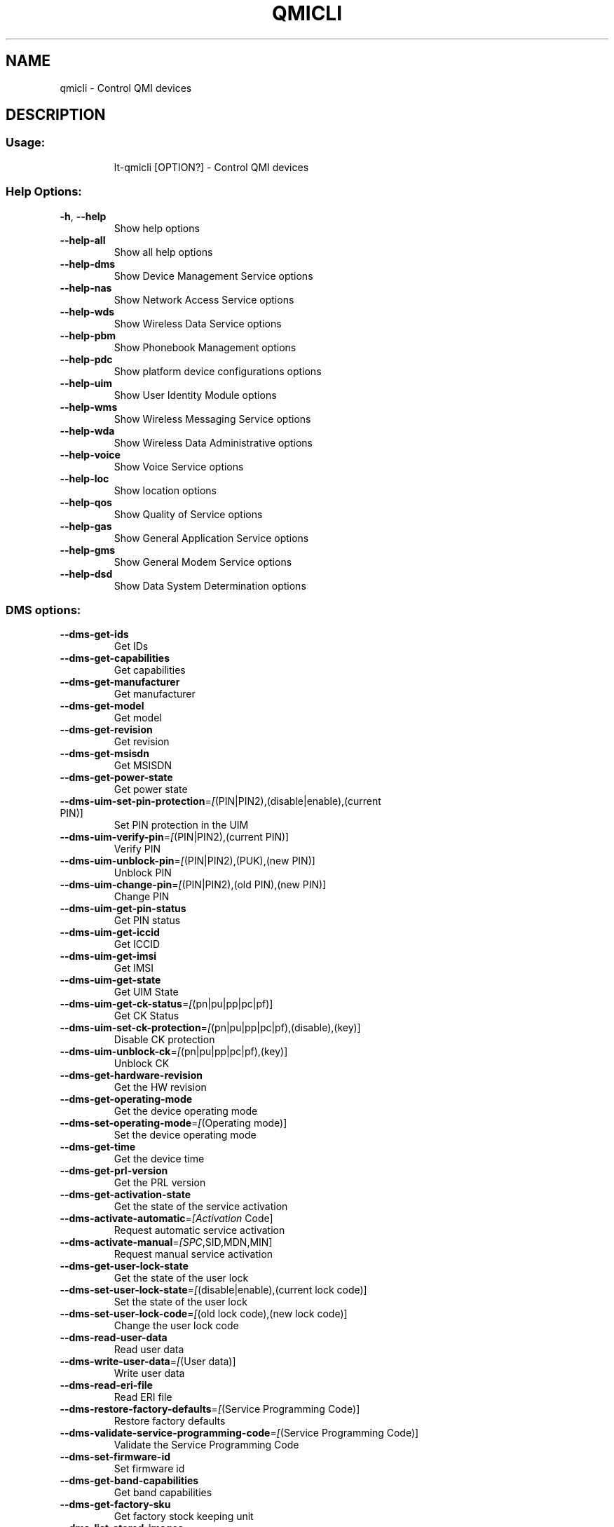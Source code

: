.\" DO NOT MODIFY THIS FILE!  It was generated by help2man 1.48.1.
.TH QMICLI "1" "February 2021" "qmicli 1.26.10" "User Commands"
.SH NAME
qmicli \- Control QMI devices
.SH DESCRIPTION
.SS "Usage:"
.IP
lt\-qmicli [OPTION?] \- Control QMI devices
.SS "Help Options:"
.TP
\fB\-h\fR, \fB\-\-help\fR
Show help options
.TP
\fB\-\-help\-all\fR
Show all help options
.TP
\fB\-\-help\-dms\fR
Show Device Management Service options
.TP
\fB\-\-help\-nas\fR
Show Network Access Service options
.TP
\fB\-\-help\-wds\fR
Show Wireless Data Service options
.TP
\fB\-\-help\-pbm\fR
Show Phonebook Management options
.TP
\fB\-\-help\-pdc\fR
Show platform device configurations options
.TP
\fB\-\-help\-uim\fR
Show User Identity Module options
.TP
\fB\-\-help\-wms\fR
Show Wireless Messaging Service options
.TP
\fB\-\-help\-wda\fR
Show Wireless Data Administrative options
.TP
\fB\-\-help\-voice\fR
Show Voice Service options
.TP
\fB\-\-help\-loc\fR
Show location options
.TP
\fB\-\-help\-qos\fR
Show Quality of Service options
.TP
\fB\-\-help\-gas\fR
Show General Application Service options
.TP
\fB\-\-help\-gms\fR
Show General Modem Service options
.TP
\fB\-\-help\-dsd\fR
Show Data System Determination options
.SS "DMS options:"
.TP
\fB\-\-dms\-get\-ids\fR
Get IDs
.TP
\fB\-\-dms\-get\-capabilities\fR
Get capabilities
.TP
\fB\-\-dms\-get\-manufacturer\fR
Get manufacturer
.TP
\fB\-\-dms\-get\-model\fR
Get model
.TP
\fB\-\-dms\-get\-revision\fR
Get revision
.TP
\fB\-\-dms\-get\-msisdn\fR
Get MSISDN
.TP
\fB\-\-dms\-get\-power\-state\fR
Get power state
.TP
\fB\-\-dms\-uim\-set\-pin\-protection\fR=\fI\,[\/\fR(PIN|PIN2),(disable|enable),(current PIN)]
Set PIN protection in the UIM
.TP
\fB\-\-dms\-uim\-verify\-pin\fR=\fI\,[\/\fR(PIN|PIN2),(current PIN)]
Verify PIN
.TP
\fB\-\-dms\-uim\-unblock\-pin\fR=\fI\,[\/\fR(PIN|PIN2),(PUK),(new PIN)]
Unblock PIN
.TP
\fB\-\-dms\-uim\-change\-pin\fR=\fI\,[\/\fR(PIN|PIN2),(old PIN),(new PIN)]
Change PIN
.TP
\fB\-\-dms\-uim\-get\-pin\-status\fR
Get PIN status
.TP
\fB\-\-dms\-uim\-get\-iccid\fR
Get ICCID
.TP
\fB\-\-dms\-uim\-get\-imsi\fR
Get IMSI
.TP
\fB\-\-dms\-uim\-get\-state\fR
Get UIM State
.TP
\fB\-\-dms\-uim\-get\-ck\-status\fR=\fI\,[\/\fR(pn|pu|pp|pc|pf)]
Get CK Status
.TP
\fB\-\-dms\-uim\-set\-ck\-protection\fR=\fI\,[\/\fR(pn|pu|pp|pc|pf),(disable),(key)]
Disable CK protection
.TP
\fB\-\-dms\-uim\-unblock\-ck\fR=\fI\,[\/\fR(pn|pu|pp|pc|pf),(key)]
Unblock CK
.TP
\fB\-\-dms\-get\-hardware\-revision\fR
Get the HW revision
.TP
\fB\-\-dms\-get\-operating\-mode\fR
Get the device operating mode
.TP
\fB\-\-dms\-set\-operating\-mode\fR=\fI\,[\/\fR(Operating mode)]
Set the device operating mode
.TP
\fB\-\-dms\-get\-time\fR
Get the device time
.TP
\fB\-\-dms\-get\-prl\-version\fR
Get the PRL version
.TP
\fB\-\-dms\-get\-activation\-state\fR
Get the state of the service activation
.TP
\fB\-\-dms\-activate\-automatic\fR=\fI\,[Activation\/\fR Code]
Request automatic service activation
.TP
\fB\-\-dms\-activate\-manual\fR=\fI\,[SPC\/\fR,SID,MDN,MIN]
Request manual service activation
.TP
\fB\-\-dms\-get\-user\-lock\-state\fR
Get the state of the user lock
.TP
\fB\-\-dms\-set\-user\-lock\-state\fR=\fI\,[\/\fR(disable|enable),(current lock code)]
Set the state of the user lock
.TP
\fB\-\-dms\-set\-user\-lock\-code\fR=\fI\,[\/\fR(old lock code),(new lock code)]
Change the user lock code
.TP
\fB\-\-dms\-read\-user\-data\fR
Read user data
.TP
\fB\-\-dms\-write\-user\-data\fR=\fI\,[\/\fR(User data)]
Write user data
.TP
\fB\-\-dms\-read\-eri\-file\fR
Read ERI file
.TP
\fB\-\-dms\-restore\-factory\-defaults\fR=\fI\,[\/\fR(Service Programming Code)]
Restore factory defaults
.TP
\fB\-\-dms\-validate\-service\-programming\-code\fR=\fI\,[\/\fR(Service Programming Code)]
Validate the Service Programming Code
.TP
\fB\-\-dms\-set\-firmware\-id\fR
Set firmware id
.TP
\fB\-\-dms\-get\-band\-capabilities\fR
Get band capabilities
.TP
\fB\-\-dms\-get\-factory\-sku\fR
Get factory stock keeping unit
.TP
\fB\-\-dms\-list\-stored\-images\fR
List stored images
.TP
\fB\-\-dms\-select\-stored\-image\fR=\fI\,[modem\/\fR#,pri#] where # is the index
Select stored image
.TP
\fB\-\-dms\-delete\-stored\-image\fR=\fI\,[modem\/\fR#|pri#] where # is the index
Delete stored image
.TP
\fB\-\-dms\-get\-firmware\-preference\fR
Get firmware preference
.TP
\fB\-\-dms\-set\-firmware\-preference\fR=\fI\,[\/\fR(fwver),(config),(carrier)]
Set firmware preference
.TP
\fB\-\-dms\-get\-boot\-image\-download\-mode\fR
Get boot image download mode
.TP
\fB\-\-dms\-set\-boot\-image\-download\-mode\fR=\fI\,[normal\/\fR|boot\-and\-recovery]
Set boot image download mode
.TP
\fB\-\-dms\-get\-software\-version\fR
Get software version
.TP
\fB\-\-dms\-set\-fcc\-authentication\fR
Set FCC authentication
.TP
\fB\-\-dms\-get\-supported\-messages\fR
Get supported messages
.TP
\fB\-\-dms\-hp\-change\-device\-mode\fR=\fI\,[fastboot]\/\fR
Change device mode (HP specific)
.TP
\fB\-\-dms\-swi\-get\-current\-firmware\fR
Get Current Firmware (Sierra Wireless specific)
.TP
\fB\-\-dms\-swi\-get\-usb\-composition\fR
Get current and supported USB compositions (Sierra Wireless specific)
.TP
\fB\-\-dms\-swi\-set\-usb\-composition\fR=\fI\,[\/\fR#]
Set USB composition (Sierra Wireless specific)
.TP
\fB\-\-dms\-foxconn\-change\-device\-mode\fR=\fI\,[fastboot\-ota\/\fR|fastboot\-online]
Change device mode (Foxconn specific)
.TP
\fB\-\-dms\-foxconn\-get\-firmware\-version\fR=\fI\,[firmware\-mcfg\-apps\/\fR|firmware\-mcfg|apps]
Get firmware version (Foxconn specific)
.TP
\fB\-\-dms\-get\-mac\-address\fR=\fI\,[wlan\/\fR|bt]
Get default MAC address
.TP
\fB\-\-dms\-reset\fR
Reset the service state
.TP
\fB\-\-dms\-noop\fR
Just allocate or release a DMS client. Use with `\-\-client\-no\-release\-cid' and/or `\-\-client\-cid'
.SS "NAS options:"
.TP
\fB\-\-nas\-get\-signal\-strength\fR
Get signal strength
.TP
\fB\-\-nas\-get\-signal\-info\fR
Get signal info
.TP
\fB\-\-nas\-get\-tx\-rx\-info\fR=\fI\,[\/\fR(Radio Interface)]
Get TX/RX info
.TP
\fB\-\-nas\-get\-home\-network\fR
Get home network
.TP
\fB\-\-nas\-get\-serving\-system\fR
Get serving system
.TP
\fB\-\-nas\-get\-system\-info\fR
Get system info
.TP
\fB\-\-nas\-get\-technology\-preference\fR
Get technology preference
.TP
\fB\-\-nas\-get\-system\-selection\-preference\fR
Get system selection preference
.TP
\fB\-\-nas\-set\-system\-selection\-preference\fR=\fI\,[cdma\-1x\/\fR|cdma\-1xevdo|gsm|umts|lte|td\-scdma][,[automatic|manual=MCCMNC]]
Set system selection preference
.TP
\fB\-\-nas\-network\-scan\fR
Scan networks
.TP
\fB\-\-nas\-get\-cell\-location\-info\fR
Get Cell Location Info
.TP
\fB\-\-nas\-force\-network\-search\fR
Force network search
.TP
\fB\-\-nas\-get\-operator\-name\fR
Get operator name data
.TP
\fB\-\-nas\-get\-lte\-cphy\-ca\-info\fR
Get LTE Cphy CA Info
.TP
\fB\-\-nas\-get\-rf\-band\-info\fR
Get RF Band Info
.TP
\fB\-\-nas\-get\-supported\-messages\fR
Get supported messages
.TP
\fB\-\-nas\-swi\-get\-status\fR
Get status ((Sierra Wireless specific)
.TP
\fB\-\-nas\-reset\fR
Reset the service state
.TP
\fB\-\-nas\-noop\fR
Just allocate or release a NAS client. Use with `\-\-client\-no\-release\-cid' and/or `\-\-client\-cid'
.SS "WDS options:"
.TP
\fB\-\-wds\-start\-network\fR=\fI\,[\/\fR"key=value,..."]
Start network (allowed keys: apn, 3gpp\-profile, 3gpp2\-profile, auth (PAP|CHAP|BOTH), username, password, autoconnect=yes, ip\-type (4|6))
.TP
\fB\-\-wds\-follow\-network\fR
Follow the network status until disconnected. Use with `\-\-wds\-start\-network'
.TP
\fB\-\-wds\-stop\-network\fR=\fI\,[Packet\/\fR data handle] OR [disable\-autoconnect]
Stop network
.TP
\fB\-\-wds\-get\-current\-settings\fR
Get current settings
.TP
\fB\-\-wds\-get\-packet\-service\-status\fR
Get packet service status
.TP
\fB\-\-wds\-get\-packet\-statistics\fR
Get packet statistics
.TP
\fB\-\-wds\-get\-data\-bearer\-technology\fR
Get data bearer technology
.TP
\fB\-\-wds\-get\-current\-data\-bearer\-technology\fR
Get current data bearer technology
.TP
\fB\-\-wds\-go\-dormant\fR
Make the active data connection go dormant
.TP
\fB\-\-wds\-go\-active\fR
Make the active data connection go active
.TP
\fB\-\-wds\-get\-dormancy\-status\fR
Get the dormancy status of the active data connection
.TP
\fB\-\-wds\-create\-profile\fR=\fI\,[\/\fR"(3gpp|3gpp2)[,key=value,...]"]
Create new profile using first available profile index (optional keys: name, apn, pdp\-type (IP|PPP|IPV6|IPV4V6), auth (NONE|PAP|CHAP|BOTH), username, password, context\-num, no\-roaming=yes, disabled=yes)
.TP
\fB\-\-wds\-swi\-create\-profile\-indexed\fR=\fI\,[\/\fR"(3gpp|3gpp2),#[,key=value,...]"]
Create new profile at specified profile index [Sierra Wireless specific] (optional keys: name, apn, pdp\-type (IP|PPP|IPV6|IPV4V6), auth (NONE|PAP|CHAP|BOTH), username, password, context\-num, no\-roaming=yes, disabled=yes)
.TP
\fB\-\-wds\-modify\-profile\fR=\fI\,[\/\fR"(3gpp|3gpp2),#,key=value,..."]
Modify existing profile (optional keys: name, apn, pdp\-type (IP|PPP|IPV6|IPV4V6), auth (NONE|PAP|CHAP|BOTH), username, password, context\-num, no\-roaming=yes, disabled=yes)
.TP
\fB\-\-wds\-delete\-profile\fR=\fI\,[\/\fR(3gpp|3gpp2),#]
Delete existing profile
.TP
\fB\-\-wds\-get\-profile\-list\fR=\fI\,[3gpp\/\fR|3gpp2]
Get profile list
.TP
\fB\-\-wds\-get\-default\-profile\-num\fR=\fI\,[3gpp\/\fR|3gpp2]
Get default profile number
.TP
\fB\-\-wds\-set\-default\-profile\-num\fR=\fI\,[\/\fR(3gpp|3gpp2),#]
Set default profile number
.TP
\fB\-\-wds\-get\-default\-settings\fR=\fI\,[3gpp\/\fR|3gpp2]
Get default settings
.TP
\fB\-\-wds\-get\-autoconnect\-settings\fR
Get autoconnect settings
.TP
\fB\-\-wds\-set\-autoconnect\-settings\fR=\fI\,[\/\fR(enabled|disabled|paused)[,(roaming\-allowed|home\-only)]]
Set autoconnect settings (roaming settings optional)
.TP
\fB\-\-wds\-get\-supported\-messages\fR
Get supported messages
.TP
\fB\-\-wds\-reset\fR
Reset the service state
.TP
\fB\-\-wds\-bind\-mux\-data\-port\fR=\fI\,[\/\fR"key=value,..."]
Bind qmux data port to controller device (allowed keys: mux\-id, ep\-iface\-number) to be used with `\-\-client\-no\-release\-cid'
.TP
\fB\-\-wds\-set\-ip\-family\fR=\fI\,[4\/\fR|6]
Set IP family
.TP
\fB\-\-wds\-get\-channel\-rates\fR
Get channel data rates
.TP
\fB\-\-wds\-noop\fR
Just allocate or release a WDS client. Use with `\-\-client\-no\-release\-cid' and/or `\-\-client\-cid'
.SS "PBM options:"
.TP
\fB\-\-pbm\-get\-all\-capabilities\fR
Get all phonebook capabilities
.TP
\fB\-\-pbm\-noop\fR
Just allocate or release a PBM client. Use with `\-\-client\-no\-release\-cid' and/or `\-\-client\-cid'
.SS "PDC options:"
.TP
\fB\-\-pdc\-list\-configs\fR=\fI\,[\/\fR(platform|software)]
List all configs
.TP
\fB\-\-pdc\-delete\-config\fR=\fI\,[\/\fR(platform|software),ConfigId]
Delete config
.TP
\fB\-\-pdc\-activate\-config\fR=\fI\,[\/\fR(platform|software),ConfigId]
Activate config
.TP
\fB\-\-pdc\-deactivate\-config\fR=\fI\,[\/\fR(platform|software),ConfigId]
Deactivate config
.TP
\fB\-\-pdc\-load\-config\fR=\fI\,[Path\/\fR to config]
Load config to device
.TP
\fB\-\-pdc\-noop\fR
Just allocate or release a PDC client. Use with `\-\-client\-no\-release\-cid' and/or `\-\-client\-cid'
.SS "UIM options:"
.TP
\fB\-\-uim\-set\-pin\-protection\fR=\fI\,[\/\fR(PIN1|PIN2|UPIN),(disable|enable),(current PIN)]
Set PIN protection
.TP
\fB\-\-uim\-verify\-pin\fR=\fI\,[\/\fR(PIN1|PIN2|UPIN),(current PIN)]
Verify PIN
.TP
\fB\-\-uim\-unblock\-pin\fR=\fI\,[\/\fR(PIN1|PIN2|UPIN),(PUK),(new PIN)]
Unblock PIN
.TP
\fB\-\-uim\-change\-pin\fR=\fI\,[\/\fR(PIN1|PIN2|UPIN),(old PIN),(new PIN)]
Change PIN
.TP
\fB\-\-uim\-read\-transparent\fR=\fI\,[0xNNNN\/\fR,0xNNNN,...]
Read a transparent file given the file path
.TP
\fB\-\-uim\-get\-file\-attributes\fR=\fI\,[0xNNNN\/\fR,0xNNNN,...]
Get the attributes of a given file
.TP
\fB\-\-uim\-read\-record\fR=\fI\,[\/\fR"key=value,..."]
Read a record from given file (allowed keys: record\-number, record\-length, file ([0xNNNN\-0xNNNN,...])
.TP
\fB\-\-uim\-get\-card\-status\fR
Get card status
.TP
\fB\-\-uim\-get\-supported\-messages\fR
Get supported messages
.TP
\fB\-\-uim\-sim\-power\-on\fR=\fI\,[\/\fR(slot number)]
Power on SIM card
.TP
\fB\-\-uim\-sim\-power\-off\fR=\fI\,[\/\fR(slot number)]
Power off SIM card
.TP
\fB\-\-uim\-change\-provisioning\-session\fR=\fI\,[\/\fR"key=value,..."]
Change provisioning session (allowed keys: session\-type, activate, slot, aid)
.TP
\fB\-\-uim\-get\-slot\-status\fR
Get slot status
.TP
\fB\-\-uim\-switch\-slot\fR=\fI\,[\/\fR(slot number)]
Switch active physical slot
.TP
\fB\-\-uim\-monitor\-slot\-status\fR
Watch for slot status indications
.TP
\fB\-\-uim\-reset\fR
Reset the service state
.TP
\fB\-\-uim\-noop\fR
Just allocate or release a UIM client. Use with `\-\-client\-no\-release\-cid' and/or `\-\-client\-cid'
.SS "WMS options:"
.TP
\fB\-\-wms\-get\-supported\-messages\fR
Get supported messages
.TP
\fB\-\-wms\-reset\fR
Reset the service state
.TP
\fB\-\-wms\-noop\fR
Just allocate or release a WMS client. Use with `\-\-client\-no\-release\-cid' and/or `\-\-client\-cid'
.SS "WDA options:"
.TP
\fB\-\-wda\-set\-data\-format\fR=\fI\,[\/\fR"key=value,..."]
Set data format (allowed keys: link\-layer\-protocol (802\-3|raw\-ip), ul\-protocol (tlp|qc\-ncm|mbim|rndis|qmap), dl\-protocol (tlp|qc\-ncm|mbim|rndis|qmap), dl\-datagram\-max\-size, dl\-max\-datagrams, ep\-type (undefined|hsusb), ep\-iface\-number)
.TP
\fB\-\-wda\-get\-data\-format\fR=\fI\,[\/\fR"key=value,..."]
Get data format (allowed keys: ep\-type (undefined|hsusb), ep\-iface\-number); also allows empty key list
.TP
\fB\-\-wda\-get\-supported\-messages\fR
Get supported messages
.TP
\fB\-\-wda\-noop\fR
Just allocate or release a WDA client. Use with `\-\-client\-no\-release\-cid' and/or `\-\-client\-cid'
.SS "VOICE options:"
.TP
\fB\-\-voice\-get\-config\fR
Get Voice service configuration
.TP
\fB\-\-voice\-get\-supported\-messages\fR
Get supported messages
.TP
\fB\-\-voice\-noop\fR
Just allocate or release a VOICE client. Use with `\-\-client\-no\-release\-cid' and/or `\-\-client\-cid'
.SS "LOC options:"
.TP
\fB\-\-loc\-session\-id\fR=\fI\,[ID]\/\fR
Session ID for the LOC session
.TP
\fB\-\-loc\-start\fR
Start location gathering
.TP
\fB\-\-loc\-stop\fR
Stop location gathering
.TP
\fB\-\-loc\-get\-position\-report\fR
Get position reported by the location module
.TP
\fB\-\-loc\-get\-gnss\-sv\-info\fR
Show GNSS space vehicle info
.TP
\fB\-\-loc\-timeout\fR=\fI\,[SECS]\/\fR
Maximum time to wait for information in `\-\-loc\-get\-position\-report' and `\-\-loc\-get\-gnss\-sv\-info' (default 30s)
.TP
\fB\-\-loc\-follow\-position\-report\fR
Follow all position updates reported by the location module indefinitely
.TP
\fB\-\-loc\-follow\-gnss\-sv\-info\fR
Follow all GNSS space vehicle info updates reported by the location module indefinitely
.TP
\fB\-\-loc\-follow\-nmea\fR
Follow all NMEA trace updates reported by the location module indefinitely
.TP
\fB\-\-loc\-delete\-assistance\-data\fR
Delete positioning assistance data
.TP
\fB\-\-loc\-get\-nmea\-types\fR
Get list of enabled NMEA traces
.TP
\fB\-\-loc\-set\-nmea\-types\fR=\fI\,[type1\/\fR|type2|type3...]
Set list of enabled NMEA traces
.TP
\fB\-\-loc\-noop\fR
Just allocate or release a LOC client. Use with `\-\-client\-no\-release\-cid' and/or `\-\-client\-cid'
.SS "QoS options:"
.TP
\fB\-\-qos\-get\-flow\-status\fR=\fI\,[QoS\/\fR ID]
Get QoS flow status
.TP
\fB\-\-qos\-get\-network\-status\fR
Gets the network status
.TP
\fB\-\-qos\-swi\-read\-data\-stats\fR=\fI\,[APN\/\fR ID]
Read data stats (Sierra Wireless specific)
.TP
\fB\-\-qos\-reset\fR
Reset the service state
.TP
\fB\-\-qos\-noop\fR
Just allocate or release a QOS client. Use with `\-\-client\-no\-release\-cid' and/or `\-\-client\-cid'
.SS "GAS options:"
.TP
\fB\-\-gas\-dms\-get\-firmware\-list\fR
Gets the list of stored firmware
.TP
\fB\-\-gas\-dms\-get\-active\-firmware\fR
Gets the currently active firmware
.TP
\fB\-\-gas\-dms\-set\-active\-firmware\fR=\fI\,[index]\/\fR
Sets the active firmware index
.TP
\fB\-\-gas\-noop\fR
Just allocate or release a GAS client. Use with `\-\-client\-no\-release\-cid' and/or `\-\-client\-cid'
.SS "GMS options:"
.TP
\fB\-\-gms\-test\-get\-value\fR
Gets test value
.TP
\fB\-\-gms\-test\-set\-value\fR=\fI\,[mandatory\-value][\/\fR,[optional\-value]]
Sets test value
.TP
\fB\-\-gms\-noop\fR
Just allocate or release a GMS client. Use with `\-\-client\-no\-release\-cid' and/or `\-\-client\-cid'
.SS "DSD options:"
.TP
\fB\-\-dsd\-get\-apn\-info\fR=\fI\,[\/\fR(type)]
Gets the settings associated to a given APN type
.TP
\fB\-\-dsd\-set\-apn\-type\fR=\fI\,[\/\fR(name), (type1|type2|type3...)]
Sets the types associated to a given APN name
.TP
\fB\-\-dsd\-noop\fR
Just allocate or release a DSD client. Use with `\-\-client\-no\-release\-cid' and/or `\-\-client\-cid'
.SS "Application Options:"
.TP
\fB\-d\fR, \fB\-\-device\fR=\fI\,[PATH]\/\fR
Specify device path
.TP
\fB\-w\fR, \fB\-\-get\-wwan\-iface\fR
Get the WWAN iface name associated with this control port
.TP
\fB\-e\fR, \fB\-\-get\-expected\-data\-format\fR
Get the expected data format in the WWAN iface
.TP
\fB\-E\fR, \fB\-\-set\-expected\-data\-format\fR=\fI\,[802\-3\/\fR|raw\-ip]
Set the expected data format in the WWAN iface
.TP
\fB\-\-get\-service\-version\-info\fR
Get service version info
.TP
\fB\-\-device\-set\-instance\-id\fR=\fI\,[Instance\/\fR ID]
Set instance ID
.TP
\fB\-\-device\-open\-version\-info\fR
Run version info check when opening device
.TP
\fB\-\-device\-open\-sync\fR
Run sync operation when opening device
.TP
\fB\-p\fR, \fB\-\-device\-open\-proxy\fR
Request to use the 'qmi\-proxy' proxy
.TP
\fB\-\-device\-open\-qmi\fR
Open a cdc\-wdm device explicitly in QMI mode
.TP
\fB\-\-device\-open\-mbim\fR
Open a cdc\-wdm device explicitly in MBIM mode
.TP
\fB\-\-device\-open\-auto\fR
Open a cdc\-wdm device in either QMI or MBIM mode (default)
.TP
\fB\-\-device\-open\-net\fR=\fI\,[net\-802\-3\/\fR|net\-raw\-ip|net\-qos\-header|net\-no\-qos\-header]
Open device with specific link protocol and QoS flags
.TP
\fB\-\-client\-cid\fR=\fI\,[CID]\/\fR
Use the given CID, don't allocate a new one
.TP
\fB\-\-client\-no\-release\-cid\fR
Do not release the CID when exiting
.TP
\fB\-v\fR, \fB\-\-verbose\fR
Run action with verbose logs, including the debug ones
.TP
\fB\-\-silent\fR
Run action with no logs; not even the error/warning ones
.TP
\fB\-V\fR, \fB\-\-version\fR
Print version
.SH COPYRIGHT
Copyright \(co 2012\-2020 Aleksander Morgado
License GPLv2+: GNU GPL version 2 or later <http://gnu.org/licenses/gpl\-2.0.html>
.br
This is free software: you are free to change and redistribute it.
There is NO WARRANTY, to the extent permitted by law.
.SH "SEE ALSO"
The full documentation for
.B qmicli
is maintained as a Texinfo manual.  If the
.B info
and
.B qmicli
programs are properly installed at your site, the command
.IP
.B info qmicli
.PP
should give you access to the complete manual.
